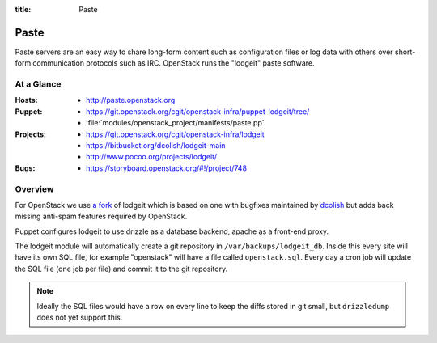 :title: Paste

.. _paste:

Paste
#####

Paste servers are an easy way to share long-form content such as
configuration files or log data with others over short-form
communication protocols such as IRC.  OpenStack runs the "lodgeit"
paste software.

At a Glance
===========

:Hosts:
  * http://paste.openstack.org
:Puppet:
  * https://git.openstack.org/cgit/openstack-infra/puppet-lodgeit/tree/
  * :file:`modules/openstack_project/manifests/paste.pp`
:Projects:
  * https://git.openstack.org/cgit/openstack-infra/lodgeit
  * https://bitbucket.org/dcolish/lodgeit-main
  * http://www.pocoo.org/projects/lodgeit/
:Bugs:
  * https://storyboard.openstack.org/#!/project/748

Overview
========

For OpenStack we use `a fork
<https://git.openstack.org/cgit/openstack-infra/lodgeit>`_ of lodgeit which is
based on one with bugfixes maintained by `dcolish
<https://bitbucket.org/dcolish/lodgeit-main>`_ but adds back missing
anti-spam features required by OpenStack.

Puppet configures lodgeit to use drizzle as a database backend, apache
as a front-end proxy.

The lodgeit module will automatically create a git repository in
``/var/backups/lodgeit_db``.  Inside this every site will have its own
SQL file, for example "openstack" will have a file called
``openstack.sql``.  Every day a cron job will update the SQL file (one
job per file) and commit it to the git repository.

.. note::
   Ideally the SQL files would have a row on every line to keep the
   diffs stored in git small, but ``drizzledump`` does not yet support
   this.
